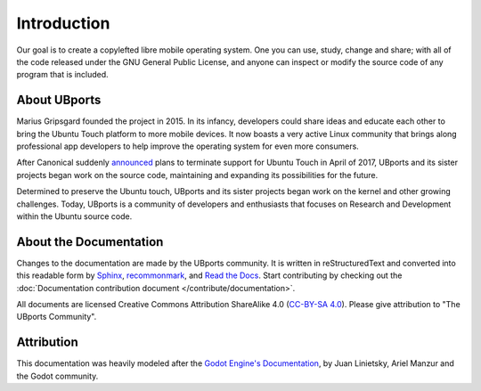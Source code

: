 Introduction
============

Our goal is to create a copylefted libre mobile operating system. One you can use, study, change and share; with all of the code released under the GNU General Public License, and anyone can inspect or modify the source code of any program that is included.

About UBports
-------------

Marius Gripsgard founded the project in 2015. In its infancy, developers could share ideas and educate each other to bring the Ubuntu Touch platform to more mobile devices. It now boasts a very active Linux community that brings along professional app developers to help improve the operating system for even more consumers.

After Canonical suddenly `announced <https://insights.ubuntu.com/2017/04/05/growing-ubuntu-for-cloud-and-iot-rather-than-phone-and-convergence/>`_ plans to terminate support for Ubuntu Touch in April of 2017, UBports and its sister projects began work on the source code, maintaining and expanding its possibilities for the future. 

Determined to preserve the Ubuntu touch, UBports and its sister projects began work on the kernel and other growing challenges. Today, UBports is a community of developers and enthusiasts that focuses on Research and Development within the Ubuntu source code.


About the Documentation
-----------------------

Changes to the documentation are made by the UBports community. It is written in reStructuredText and converted into this readable form by `Sphinx <https://www.sphinx-doc.org/en/master/>`_, `recommonmark <http://recommonmark.readthedocs.io/en/latest/>`_, and `Read the Docs <https://readthedocs.io>`_. Start contributing by checking out the :doc:`Documentation contribution document </contribute/documentation>`.

All documents are licensed Creative Commons Attribution ShareAlike 4.0 (`CC-BY-SA 4.0 <https://creativecommons.org/licenses/by-sa/4.0/>`_). Please give attribution to "The UBports Community".

Attribution
-----------

This documentation was heavily modeled after the `Godot Engine's Documentation <https://docs.godotengine.org/en/stable/>`_, by Juan Linietsky, Ariel Manzur and the Godot community.
